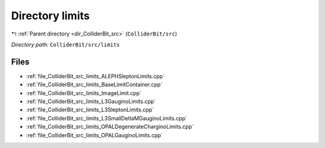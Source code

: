 .. _dir_ColliderBit_src_limits:


Directory limits
================


|exhale_lsh| :ref:`Parent directory <dir_ColliderBit_src>` (``ColliderBit/src``)

.. |exhale_lsh| unicode:: U+021B0 .. UPWARDS ARROW WITH TIP LEFTWARDS

*Directory path:* ``ColliderBit/src/limits``


Files
-----

- :ref:`file_ColliderBit_src_limits_ALEPHSleptonLimits.cpp`
- :ref:`file_ColliderBit_src_limits_BaseLimitContainer.cpp`
- :ref:`file_ColliderBit_src_limits_ImageLimit.cpp`
- :ref:`file_ColliderBit_src_limits_L3GauginoLimits.cpp`
- :ref:`file_ColliderBit_src_limits_L3SleptonLimits.cpp`
- :ref:`file_ColliderBit_src_limits_L3SmallDeltaMGauginoLimits.cpp`
- :ref:`file_ColliderBit_src_limits_OPALDegenerateCharginoLimits.cpp`
- :ref:`file_ColliderBit_src_limits_OPALGauginoLimits.cpp`



